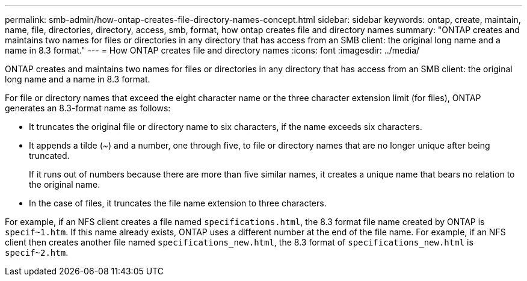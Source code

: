 ---
permalink: smb-admin/how-ontap-creates-file-directory-names-concept.html
sidebar: sidebar
keywords: ontap, create, maintain, name, file, directories, directory, access, smb, format, how ontap creates file and directory names
summary: "ONTAP creates and maintains two names for files or directories in any directory that has access from an SMB client: the original long name and a name in 8.3 format."
---
= How ONTAP creates file and directory names
:icons: font
:imagesdir: ../media/

[.lead]
ONTAP creates and maintains two names for files or directories in any directory that has access from an SMB client: the original long name and a name in 8.3 format.

For file or directory names that exceed the eight character name or the three character extension limit (for files), ONTAP generates an 8.3-format name as follows:

* It truncates the original file or directory name to six characters, if the name exceeds six characters.
* It appends a tilde (~) and a number, one through five, to file or directory names that are no longer unique after being truncated.
+
If it runs out of numbers because there are more than five similar names, it creates a unique name that bears no relation to the original name.

* In the case of files, it truncates the file name extension to three characters.

For example, if an NFS client creates a file named `specifications.html`, the 8.3 format file name created by ONTAP is `specif~1.htm`. If this name already exists, ONTAP uses a different number at the end of the file name. For example, if an NFS client then creates another file named `specifications_new.html`, the 8.3 format of `specifications_new.html` is `specif~2.htm`.
